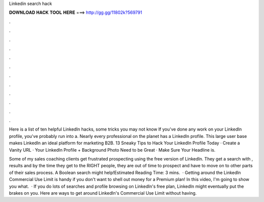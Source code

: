 Linkedin search hack



𝐃𝐎𝐖𝐍𝐋𝐎𝐀𝐃 𝐇𝐀𝐂𝐊 𝐓𝐎𝐎𝐋 𝐇𝐄𝐑𝐄 ===> http://gg.gg/11802k?569791



.



.



.



.



.



.



.



.



.



.



.



.

Here is a list of ten helpful LinkedIn hacks, some tricks you may not know If you've done any work on your LinkedIn profile, you've probably run into a. Nearly every professional on the planet has a LinkedIn profile. This large user base makes LinkedIn an ideal platform for marketing B2B. 13 Sneaky Tips to Hack Your LinkedIn Profile Today · Create a Vanity URL · Your LinkedIn Profile + Background Photo Need to be Great · Make Sure Your Headline is.

Some of my sales coaching clients get frustrated prospecting using the free version of LinkedIn. They get a search with , results and by the time they get to the RIGHT people, they are out of time to prospect and have to move on to other parts of their sales process. A Boolean search might help!Estimated Reading Time: 3 mins.  · Getting around the LinkedIn Commercial Use Limit is handy if you don't want to shell out money for a Premium plan! In this video, I'm going to show you what.  · If you do lots of searches and profile browsing on LinkedIn's free plan, LinkedIn might eventually put the brakes on you. Here are ways to get around LinkedIn's Commercial Use Limit without having.
